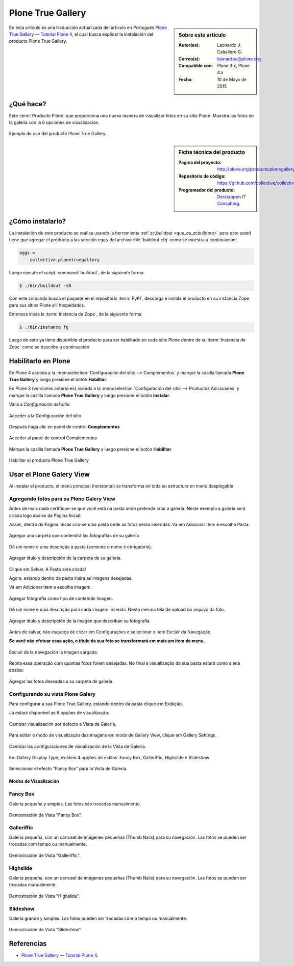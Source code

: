 .. -*- coding: utf-8 -*-

.. _plonegalleryview:

==================
Plone True Gallery
==================

.. sidebar:: Sobre este artículo

   :Autor(es): Leonardo J. Caballero G.
   :Correo(s): leonardoc@plone.org
   :Compatible con: Plone 3.x, Plone 4.x
   :Fecha: 10 de Mayo de 2015

En esta articulo es una traducción actualizada del articulo en Portugués 
`Plone True Gallery — Tutorial Plone 4`_, el cual busca explicar la instalación 
del producto Plone True Gallery.

.. __plonegalleryview_quees:

¿Qué hace?
==========
Este :term:`Producto Plone` que proporciona una nueva manera de visualizar fotos en 
su sitio Plone. Muestra las fotos en la galería con la 6 opciones de visualización. 

.. figure:: plone_true_gallery_14-1.png
  :align: center
  :width: 640px
  :height: 258px
  :alt: Ejemplo de uso del producto Plone True Gallery.

  Ejemplo de uso del producto Plone True Gallery.

.. _plonegalleryview_info:

.. sidebar:: Ficha técnica del producto

   :Pagina del proyecto: http://plone.org/products/plonegalleryview
   :Repositorio de código: https://github.com/collective/collective.plonetruegallery
   :Programador del producto: `Derstappen IT Consulting`_.

.. _plonegalleryview_instalar:

¿Cómo instalarlo?
=================

La instalación de este producto se realiza usando la herramienta 
:ref:`zc.buildout <que_es_zcbuildout>` para esto usted tiene que agregar 
el producto a las sección ``eggs`` del archivo :file:`buildout.cfg` como 
se muestra a continuación:

.. code-block:: cfg

  eggs =
      collective.plonetruegallery
      
Luego ejecute el script :command:`buildout`, de la siguiente forma:

.. code-block:: sh

  $ ./bin/buildout -vN

Con este comando busca el paquete en el repositorio :term:`PyPI`, descarga e 
instala el producto en su instancia Zope para sus sitios Plone allí hospedados.

Entonces inicie la :term:`Instancia de Zope`, de la siguiente forma:

.. code-block:: sh

  $ ./bin/instance fg
  

Luego de esto ya tiene disponible el producto para ser habilitado en cada sitio 
Plone dentro de su :term:`Instancia de Zope` como se describe a continuación:

Habilitarlo en Plone
====================

En Plone 4 acceda a la :menuselection:`Configuración del sitio --> Complementos` 
y marque la casilla llamada **Plone True Gallery** y luego presione el botón **Habilitar**.

En Plone 3 (versiones anteriores) acceda a la :menuselection:`Configuración del sitio --> Productos Adicionales`
y marque la casilla llamada **Plone True Gallery** y luego presione el botón **Instalar**.

Valla a *Configuración del sitio*:

.. figure:: plone_true_gallery_1.png
  :align: center
  :alt: Acceder a la Configuración del sitio

  Acceder a la Configuración del sitio

Después haga clic en panel de control **Complementos**

.. figure:: plone_true_gallery_2.png
  :align: center
  :alt: Acceder al panel de control Complementos

  Acceder al panel de control Complementos

Marque la casilla llamada **Plone True Gallery** y luego presione el botón **Habilitar**.

.. figure:: plone_true_gallery_3.png
  :align: center
  :alt: Habilitar el producto Plone True Gallery

  Habilitar el producto Plone True Gallery

.. _plonegalleryview_usar:

Usar el Plone Galery View
=========================

Al instalar el producto, el menú principal (horizontal) se transforma 
en toda su estructura en menú desplegable 

Agregando fotos para su Plone Galery View
~~~~~~~~~~~~~~~~~~~~~~~~~~~~~~~~~~~~~~~~~

Antes de mais nada certifique-se que você está na pasta onde pretende
criar a galeria. Neste exemplo a galeria será criada logo abaixo da
Página Inicial.

Assim, dentro da Página Inicial cria-se uma pasta onde as fotos serão
inseridas. Vá em Adicionar Item e escolha Pasta.

.. figure:: plone_true_gallery_4.png
  :align: center
  :alt: Agregar una carpeta que contendrá las fotografías de su galería 

  Agregar una carpeta que contendrá las fotografías de su galería

Dê um nome e uma descrição à pasta (somente o nome é obrigatório).

.. figure:: plone_true_gallery_22.png
  :align: center
  :alt: Agregar titulo y descripción de la carpeta de su galería

  Agregar titulo y descripción de la carpeta de su galería.

Clique em Salvar. A Pasta será criada!

Agora, estando dentro da pasta insira as imagens desejadas.

Vá em Adicionar Item e escolha Imagem.

.. figure:: plone_true_gallery_6.png
  :align: center
  :alt: Agregar fotografía como tipo de contenido Imagen

  Agregar fotografía como tipo de contenido Imagen.

Dê um nome e uma descrição para cada imagem inserida. Nesta mesma tela
de upload do arquivo da foto.

.. figure:: plone_true_gallery_7.png
  :align: center
  :alt: Agregar titulo y descripción de la imagen que describan su fotografía

  Agregar titulo y descripción de la imagen que describan su fotografía.

Antes de salvar, não esqueça de clicar em Configurações e selecionar o
item Excluir da Navegação.

**Se você não efetuar essa ação, o título da sua foto se transformará em
mais um item de menu.**

.. figure:: plone_true_gallery_8.png
  :align: center
  :alt: Excluir de la navegación la imagen cargada

  Excluir de la navegación la imagen cargada.

Repita essa operação com quantas fotos forem desejadas. No final a
visualização da sua pasta estará como a tela abaixo:

.. figure:: plone_true_gallery_9.png
  :align: center
  :alt: Agregar las fotos deseadas a su carpeta de galería

  Agregar las fotos deseadas a su carpeta de galería.

Configurando su vista Plone Galery
~~~~~~~~~~~~~~~~~~~~~~~~~~~~~~~~~~

Para configurar a sua Plone True Gallery, estando dentro da pasta clique
em Exibição.

Já estará disponível as 6 opções de visualização:

.. figure:: plone_true_gallery_10.png
  :align: center
  :alt: Cambiar visualización por defecto a Vista de Galería

  Cambiar visualización por defecto a Vista de Galería.

Para editar o modo de visualização das imagens em modo de Gallery View,
clique em Gallery Settings.

.. figure:: plone_true_gallery_11.png
  :align: center
  :alt: Cambiar las configuraciones de visualización de la Vista de Galería

  Cambiar las configuraciones de visualización de la Vista de Galería.

Em Gallery Display Type, existem 4 opções de estilos: Fancy Box,
Galleriffic, Highslide e Slideshow 

.. figure:: plone_true_gallery_12.png
  :align: center
  :alt: Seleccionar el efecto "Fancy Box" para la Vista de Galería

  Seleccionar el efecto "Fancy Box" para la Vista de Galería.


Modos de Visualización
----------------------

Fancy Box
~~~~~~~~~

Galería pequeña y simples. Las fotos são trocadas manualmente.

.. figure:: plone_true_gallery_13.png
  :align: center
  :alt: Demostración de Vista "Fancy Box"

  Demostración de Vista "Fancy Box".

Galleriffic
~~~~~~~~~~~

Galería pequeña, con un carrusel de imágenes pequeñas (Thumb Nails) para
su navegación. Las fotos se pueden ser trocadas com tempo ou manualmente.

.. figure:: plone_true_gallery_14-1.png
  :align: center
  :alt: Demostración de Vista "Galleriffic"

  Demostración de Vista "Galleriffic".

Highslide
~~~~~~~~~

Galería pequeña, con un carrusel de imágenes pequeñas (Thumb Nails) para
su navegación. Las fotos se pueden ser trocadas manualmente.

.. figure:: plone_true_gallery_18-1.png
  :align: center
  :alt: Demostración de Vista "Highslide"

  Demostración de Vista "Highslide".

Slideshow
~~~~~~~~~

Galería grande y simples. Las fotos pueden ser trocadas com o tempo ou manualmente.

.. figure:: plone_true_gallery_21.png
  :align: center
  :alt: Demostración de Vista "Slideshow"

  Demostración de Vista "Slideshow".

Referencias
===========

- `Plone True Gallery — Tutorial Plone 4`_.

.. _Plone True Gallery — Tutorial Plone 4: http://www.ufrgs.br/tutorial-plone4/produtos-adicionais/plone-gallery-view
.. _Derstappen IT Consulting: http://www.derstappen-it.de/
.. _plone.recipe.zope2instance: http://pypi.python.org/pypi/plone.recipe.zope2instance